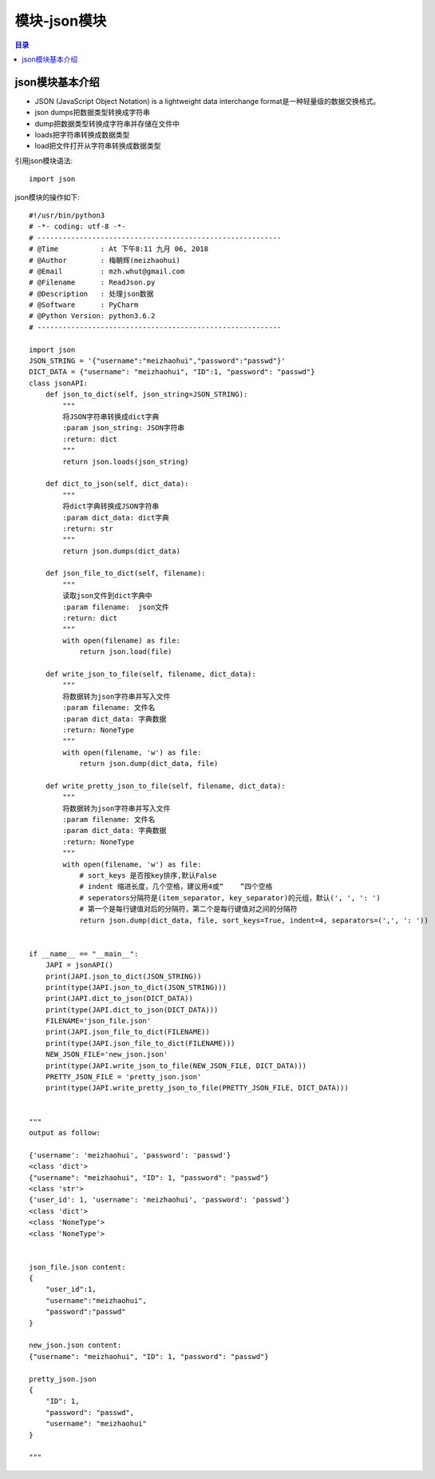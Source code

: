 .. _15_json_module:

模块-json模块
======================

.. contents:: 目录

json模块基本介绍
----------------------
- JSON (JavaScript Object Notation) is a lightweight data interchange format是一种轻量级的数据交换格式。
- json dumps把数据类型转换成字符串
- dump把数据类型转换成字符串并存储在文件中
- loads把字符串转换成数据类型
- load把文件打开从字符串转换成数据类型


引用json模块语法::
    
    import json

json模块的操作如下::

    #!/usr/bin/python3                                                                                                                                                      
    # -*- coding: utf-8 -*-
    # ----------------------------------------------------------
    # @Time          : At 下午8:11 九月 06, 2018 
    # @Author        : 梅朝辉(meizhaohui)
    # @Email         : mzh.whut@gmail.com
    # @Filename      : ReadJson.py
    # @Description   : 处理json数据
    # @Software      : PyCharm
    # @Python Version: python3.6.2
    # ----------------------------------------------------------

    import json
    JSON_STRING = '{"username":"meizhaohui","password":"passwd"}'
    DICT_DATA = {"username": "meizhaohui", "ID":1, "password": "passwd"}
    class jsonAPI:
        def json_to_dict(self, json_string=JSON_STRING):
            """
            将JSON字符串转换成dict字典
            :param json_string: JSON字符串
            :return: dict
            """
            return json.loads(json_string)

        def dict_to_json(self, dict_data):
            """
            将dict字典转换成JSON字符串
            :param dict_data: dict字典
            :return: str
            """
            return json.dumps(dict_data)

        def json_file_to_dict(self, filename):
            """
            读取json文件到dict字典中
            :param filename:  json文件
            :return: dict
            """
            with open(filename) as file:
                return json.load(file)

        def write_json_to_file(self, filename, dict_data):
            """
            将数据转为json字符串并写入文件
            :param filename: 文件名
            :param dict_data: 字典数据
            :return: NoneType
            """
            with open(filename, 'w') as file:
                return json.dump(dict_data, file)

        def write_pretty_json_to_file(self, filename, dict_data):
            """
            将数据转为json字符串并写入文件
            :param filename: 文件名
            :param dict_data: 字典数据
            :return: NoneType
            """
            with open(filename, 'w') as file:
                # sort_keys 是否按key排序,默认False
                # indent 缩进长度，几个空格，建议用4或“    ”四个空格
                # seperators分隔符是(item_separator, key_separator)的元组，默认(', ', ': ')
                # 第一个是每行键值对后的分隔符，第二个是每行键值对之间的分隔符
                return json.dump(dict_data, file, sort_keys=True, indent=4, separators=(',', ': '))


    if __name__ == "__main__":
        JAPI = jsonAPI()
        print(JAPI.json_to_dict(JSON_STRING))
        print(type(JAPI.json_to_dict(JSON_STRING)))
        print(JAPI.dict_to_json(DICT_DATA))
        print(type(JAPI.dict_to_json(DICT_DATA)))
        FILENAME='json_file.json'
        print(JAPI.json_file_to_dict(FILENAME))
        print(type(JAPI.json_file_to_dict(FILENAME)))
        NEW_JSON_FILE='new_json.json'
        print(type(JAPI.write_json_to_file(NEW_JSON_FILE, DICT_DATA)))
        PRETTY_JSON_FILE = 'pretty_json.json'
        print(type(JAPI.write_pretty_json_to_file(PRETTY_JSON_FILE, DICT_DATA)))


    """
    output as follow:

    {'username': 'meizhaohui', 'password': 'passwd'}
    <class 'dict'>
    {"username": "meizhaohui", "ID": 1, "password": "passwd"}
    <class 'str'>
    {'user_id': 1, 'username': 'meizhaohui', 'password': 'passwd'}
    <class 'dict'>
    <class 'NoneType'>
    <class 'NoneType'>


    json_file.json content:
    {
        "user_id":1,
        "username":"meizhaohui",
        "password":"passwd"
    }

    new_json.json content:
    {"username": "meizhaohui", "ID": 1, "password": "passwd"}

    pretty_json.json
    {
        "ID": 1,
        "password": "passwd",
        "username": "meizhaohui"
    }

    """    
